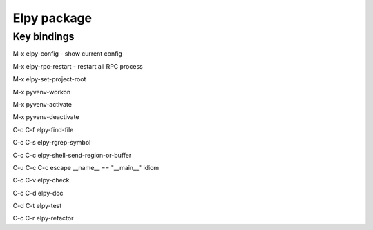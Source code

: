 ==============
 Elpy package
==============

------------
Key bindings
------------

M-x elpy-config - show current config

M-x elpy-rpc-restart  - restart all RPC process

M-x elpy-set-project-root

M-x pyvenv-workon

M-x pyvenv-activate

M-x pyvenv-deactivate

C-c C-f elpy-find-file

C-c C-s elpy-rgrep-symbol

C-c C-c elpy-shell-send-region-or-buffer

C-u C-c C-c escape __name__ == "__main__" idiom

C-c C-v elpy-check

C-c C-d elpy-doc

C-d C-t elpy-test

C-c C-r elpy-refactor

